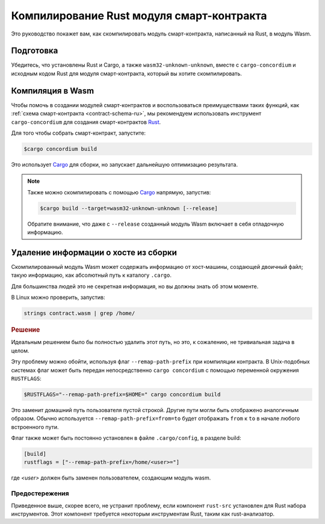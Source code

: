 .. _Rust: https://www.rust-lang.org/
.. _Cargo: https://doc.rust-lang.org/cargo/
.. _rust-analyzer: https://github.com/rust-analyzer/rust-analyzer

.. _compile-module-ru:

==========================================
Компилирование Rust модуля смарт-контракта
==========================================

Это руководство покажет вам, как скомпилировать модуль смарт-контракта,
написанный на Rust, в модуль Wasm.

Подготовка
===========

Убедитесь, что установлены Rust и Cargo, а также ``wasm32-unknown-unknown``,
вместе с ``cargo-concordium`` и исходным кодом Rust для модуля смарт-контракта,
который вы хотите скомпилировать.

.. seealso::

   For instructions on how to install the developer tools see
   :ref:`setup-tools-ru`.

Компиляция в Wasm
=================

Чтобы помочь в создании модулей смарт-контрактов и воспользоваться преимуществами
таких функций, как :ref:`схема смарт-контракта <contract-schema-ru>`, мы рекомендуем
использовать инструмент ``cargo-concordium`` для создания смарт-контрактов Rust_.

Для того чтобы собрать смарт-контракт, запустите:

.. code-block:: console

   $cargo concordium build

Это использует Cargo_ для сборки, но запускает дальнейшую оптимизацию результата.

.. seealso::

   For building the schema for a smart contract module, some :ref:`further
   preparation is required <build-schema-ru>`.

.. note::

   Также можно скомпилировать с помощью Cargo_ напрямую, запустив:

   .. code-block:: console

      $cargo build --target=wasm32-unknown-unknown [--release]

   Обратите внимание, что даже с ``--release`` созданный модуль Wasm включает
   в себя отладочную информацию.

Удаление информации о хосте из сборки
=====================================

Скомпилированный модуль Wasm может содержать информацию от хост-машины, создающей
двоичный файл; такую информацию, как абсолютный путь к каталогу ``.cargo``.

Для большинства людей это не секретная информация, но вы должны знать об этом
моменте.

В Linux можно проверить, запустив:

.. code-block:: console

   strings contract.wasm | grep /home/

.. rubric:: Решение

Идеальным решением было бы полностью удалить этот путь, но это, к сожалению,
не тривиальная задача в целом.

Эту проблему можно обойти, используя флаг ``--remap-path-prefix``
при компиляции контракта.
В Unix-подобных системах флаг может быть передан непосредственно
``cargo concordium`` с помощью переменной окружения ``RUSTFLAGS``:

.. code-block:: console

   $RUSTFLAGS="--remap-path-prefix=$HOME=" cargo concordium build

Это заменит домашний путь пользователя пустой строкой. Другие пути могли
быть отображено аналогичным образом. Обычно используется ``--remap-path-prefix=from=to``
будет отображать ``from`` к ``to`` в начале любого встроенного пути.

Флаг также может быть постоянно установлен в файле ``.cargo/config``,
в разделе build:

.. code-block:: toml

   [build]
   rustflags = ["--remap-path-prefix=/home/<user>="]

где `<user>` должен быть заменен пользователем, создающим модуль wasm.

Предостережения
---------------

Приведенное выше, скорее всего, не устранит проблему, если компонент ``rust-src``
установлен для Rust набора инструментов. Этот компонент требуется некоторым
инструментам Rust, таким как rust-анализатор.

.. seealso::

   An issue reporting the problem with ``--remap-path-prefix`` and ``rust-src``
   https://github.com/rust-lang/rust/issues/73167
